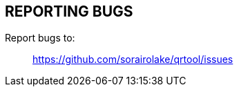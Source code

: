 // SPDX-FileCopyrightText: 2022 Shun Sakai
//
// SPDX-License-Identifier: CC-BY-4.0

== REPORTING BUGS

Report bugs to:{blank}::

  https://github.com/sorairolake/qrtool/issues
